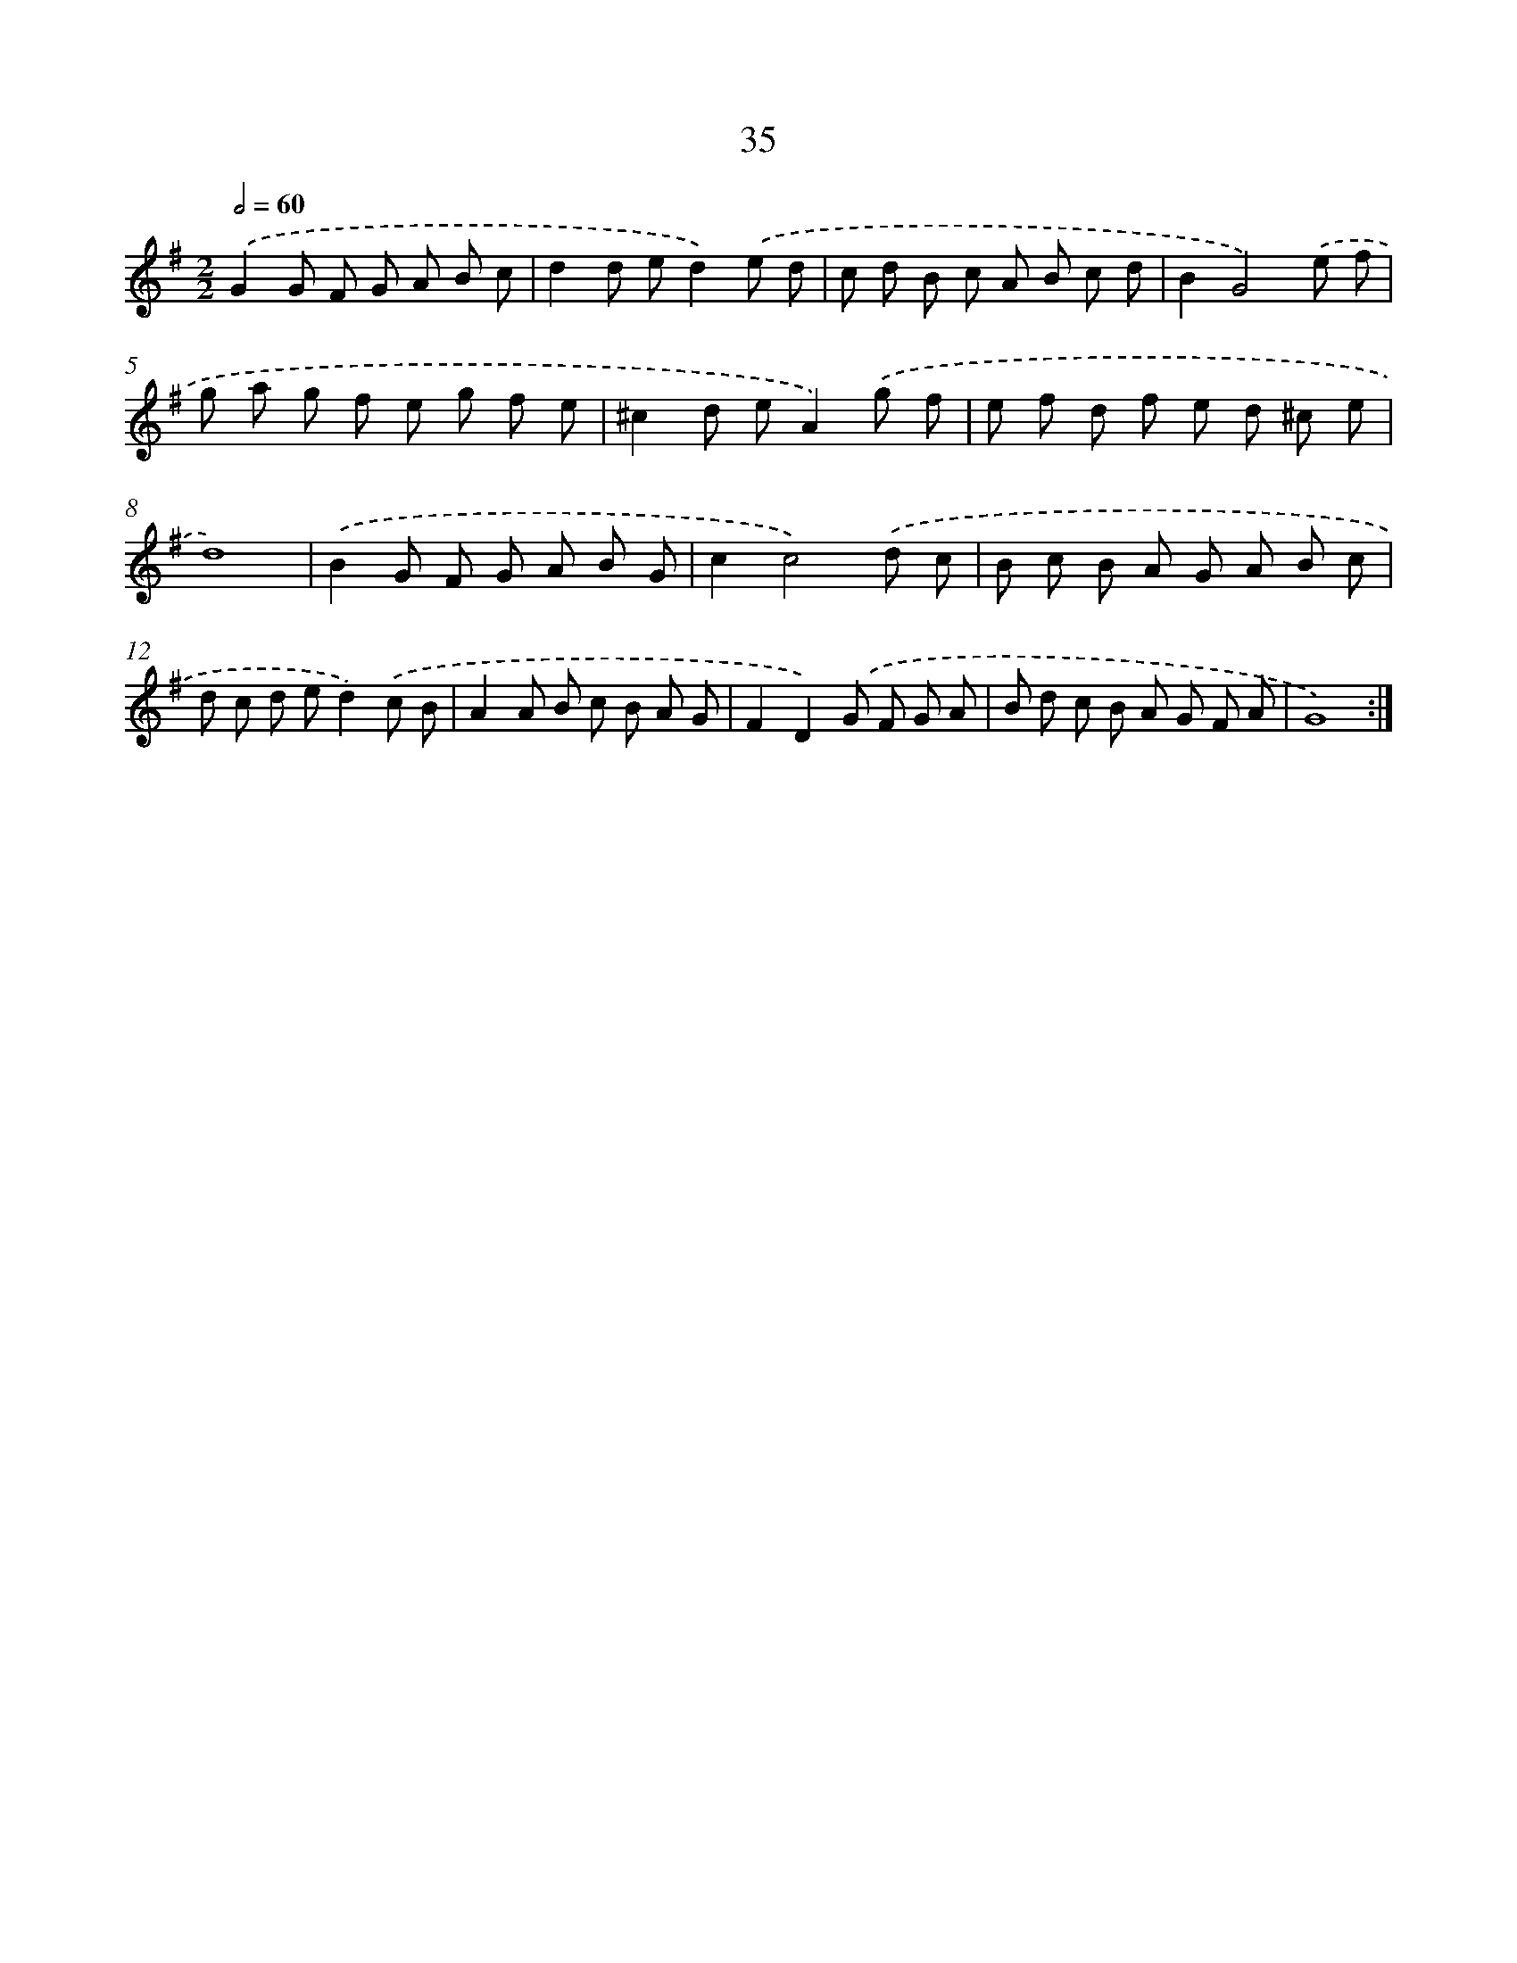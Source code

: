 X: 12490
T: 35
%%abc-version 2.0
%%abcx-abcm2ps-target-version 5.9.1 (29 Sep 2008)
%%abc-creator hum2abc beta
%%abcx-conversion-date 2018/11/01 14:37:25
%%humdrum-veritas 609460448
%%humdrum-veritas-data 3134089156
%%continueall 1
%%barnumbers 0
L: 1/8
M: 2/2
Q: 1/2=60
K: G clef=treble
.('G2G F G A B c |
d2d ed2).('e d |
c d B c A B c d |
B2G4).('e f |
g a g f e g f e |
^c2d eA2).('g f |
e f d f e d ^c e |
d8) |
.('B2G F G A B G |
c2c4).('d c |
B c B A G A B c |
d c d ed2).('c B |
A2A B c B A G |
F2D2).('G F G A |
B d c B A G F A |
G8) :|]
